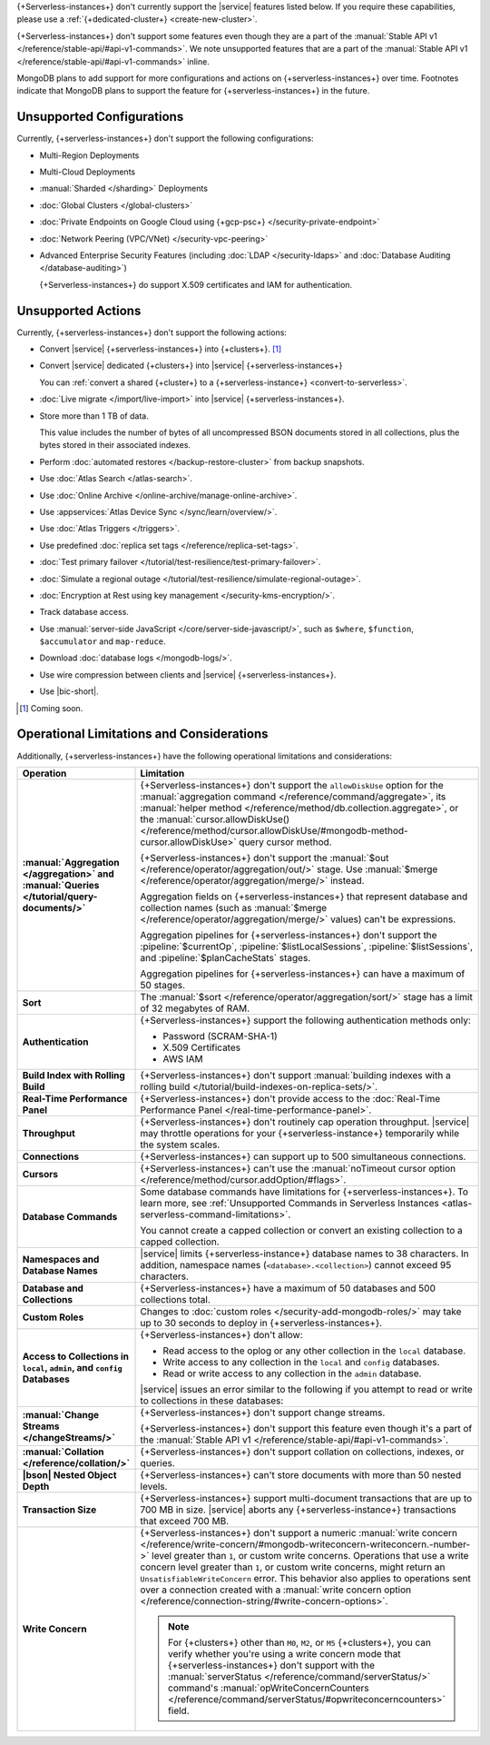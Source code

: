 .. _atlas-serverless-limits-csp:

{+Serverless-instances+} don't currently support the
|service| features listed below. If you require these capabilities, 
please use a :ref:`{+dedicated-cluster+} <create-new-cluster>`.

{+Serverless-instances+} don't support some features even though they 
are a part of the :manual:`Stable API v1 
</reference/stable-api/#api-v1-commands>`. We note unsupported 
features that are a part of the :manual:`Stable API v1 
</reference/stable-api/#api-v1-commands>` inline.

MongoDB plans to add support for more configurations and actions on
{+serverless-instances+} over time. Footnotes indicate that 
MongoDB plans to support the feature for {+serverless-instances+} in 
the future.

Unsupported Configurations
--------------------------

Currently, {+serverless-instances+} don't support the following 
configurations:

- Multi-Region Deployments
 
- Multi-Cloud Deployments

- :manual:`Sharded </sharding>` Deployments

- :doc:`Global Clusters </global-clusters>`

- :doc:`Private Endpoints on Google Cloud using {+gcp-psc+} 
  </security-private-endpoint>`

- :doc:`Network Peering (VPC/VNet) </security-vpc-peering>`

- Advanced Enterprise Security Features (including :doc:`LDAP 
  </security-ldaps>` and :doc:`Database Auditing </database-auditing>`)
  
  {+Serverless-instances+} do support X.509 certificates and IAM 
  for authentication.

Unsupported Actions
-------------------

Currently, {+serverless-instances+} don't support the following actions:

- Convert |service| {+serverless-instances+} into {+clusters+}. [#f2]_

- Convert |service| dedicated {+clusters+} into |service| 
  {+serverless-instances+}

  You can :ref:`convert a shared {+cluster+} to a 
  {+serverless-instance+} <convert-to-serverless>`.

- :doc:`Live migrate </import/live-import>` into |service|  
  {+serverless-instances+}.

- Store more than 1 TB of data.
    
  This value includes the number of bytes of all uncompressed BSON 
  documents stored in all collections, plus the bytes stored in 
  their associated indexes.

- Perform :doc:`automated restores </backup-restore-cluster>`
  from backup snapshots.

- Use :doc:`Atlas Search </atlas-search>`.

- Use :doc:`Online Archive </online-archive/manage-online-archive>`.

- Use :appservices:`Atlas Device Sync </sync/learn/overview/>`.

- Use :doc:`Atlas Triggers </triggers>`.

- Use predefined :doc:`replica set tags </reference/replica-set-tags>`.

- :doc:`Test primary failover 
  </tutorial/test-resilience/test-primary-failover>`.

- :doc:`Simulate a regional outage 
  </tutorial/test-resilience/simulate-regional-outage>`.

- :doc:`Encryption at Rest using key management 
  </security-kms-encryption/>`.

- Track database access.

- Use :manual:`server-side JavaScript </core/server-side-javascript/>`, 
  such as ``$where``, ``$function``, ``$accumulator`` and 
  ``map-reduce``.

  .. include:: /includes/fact-unsupported-stable-api.rst

- Download :doc:`database logs </mongodb-logs/>`.

- Use wire compression between clients and |service| 
  {+serverless-instances+}.

- Use |bic-short|.

.. [#f2] Coming soon.

Operational Limitations and Considerations
------------------------------------------

Additionally, {+serverless-instances+} have the following operational
limitations and considerations:

.. list-table::
   :widths: 30 70
   :header-rows: 1
   :stub-columns: 1

   * - Operation
     - Limitation
  
   * - :manual:`Aggregation </aggregation>` and :manual:`Queries 
       </tutorial/query-documents/>`
     - {+Serverless-instances+} don't support the ``allowDiskUse`` 
       option for the :manual:`aggregation command 
       </reference/command/aggregate>`, its :manual:`helper method 
       </reference/method/db.collection.aggregate>`, or the 
       :manual:`cursor.allowDiskUse() </reference/method/cursor.allowDiskUse/#mongodb-method-cursor.allowDiskUse>` query cursor 
       method.

       {+Serverless-instances+} don't support the :manual:`$out 
       </reference/operator/aggregation/out/>` stage. Use 
       :manual:`$merge </reference/operator/aggregation/merge/>` 
       instead.
       
       Aggregation fields on {+serverless-instances+} that represent 
       database and collection names (such as :manual:`$merge
       </reference/operator/aggregation/merge/>` values) can't be 
       expressions.

       .. include:: /includes/fact-unsupported-stable-api.rst

       Aggregation pipelines for {+serverless-instances+} don't support
       the :pipeline:`$currentOp`, :pipeline:`$listLocalSessions`,
       :pipeline:`$listSessions`, and :pipeline:`$planCacheStats` 
       stages.

       Aggregation pipelines for {+serverless-instances+} can have a 
       maximum of 50 stages.

   * - Sort
     - The :manual:`$sort </reference/operator/aggregation/sort/>` 
       stage has a limit of 32 megabytes of RAM.

   * - Authentication
     
     - {+Serverless-instances+} support the following
       authentication methods only:
      
       - Password (SCRAM-SHA-1)
       - X.509 Certificates
       - AWS IAM

   * - Build Index with Rolling Build
     - {+Serverless-instances+} don't support :manual:`building indexes
       with a rolling build </tutorial/build-indexes-on-replica-sets/>`.

   * - Real-Time Performance Panel
     - {+Serverless-instances+} don't provide access to the
       :doc:`Real-Time Performance Panel 
       </real-time-performance-panel>`.
   
   * - Throughput
     - {+Serverless-instances+} don't routinely cap operation 
       throughput. |service| may throttle operations for your 
       {+serverless-instance+} temporarily while the system scales.

   * - Connections
     - {+Serverless-instances+} can support up to 500 simultaneous 
       connections.

   * - Cursors
     - {+Serverless-instances+} can't use the :manual:`noTimeout cursor
       option </reference/method/cursor.addOption/#flags>`.

   * - Database Commands
     - Some database commands have limitations for \
       {+serverless-instances+}. To learn more, see
       :ref:`Unsupported Commands in Serverless Instances 
       <atlas-serverless-command-limitations>`.
       
       You cannot create a capped collection or convert an existing
       collection to a capped collection.

   * - Namespaces and Database Names
     - |service| limits {+serverless-instance+} database names to 38 characters.
       In addition, namespace names (``<database>.<collection>``) cannot 
       exceed 95 characters.

   * - Database and Collections
     - {+Serverless-instances+} have a maximum of 50 databases and 500 
       collections total.

   * - Custom Roles
     - Changes to :doc:`custom roles </security-add-mongodb-roles/>` may
       take up to 30 seconds to deploy in {+serverless-instances+}.

   * - Access to Collections in ``local``, ``admin``, and ``config`` 
       Databases
     - {+Serverless-instances+} don't allow:
     
       - Read access to the oplog or any other collection in the 
         ``local`` database.
       - Write access to any collection in the ``local`` and ``config`` 
         databases.
       - Read or write access to any collection in the ``admin`` 
         database. 

       |service| issues an error similar to the following if you attempt
       to read or write to collections in these databases:
       
       .. code-block:: none
          :copyable: false
       
          command <cmd name> is not allowed in this Atlas tier
          (Unauthorized) not authorized on <db name> to execute command 
          <cmd name>

   * - :manual:`Change Streams </changeStreams/>`
     - {+Serverless-instances+} don't support change streams.

       {+Serverless-instances+} don't support this feature even though 
       it's a part of the :manual:`Stable API v1 
       </reference/stable-api/#api-v1-commands>`.

   * - :manual:`Collation </reference/collation/>` 
     - {+Serverless-instances+} don't support collation on collections,
       indexes, or queries.

       .. include:: /includes/fact-unsupported-stable-api.rst

   * - |bson| Nested Object Depth
     - {+Serverless-instances+} can't store documents with more than 50 
       nested levels.

   * - Transaction Size
     - {+Serverless-instances+} support multi-document transactions 
       that are up to 700 MB in size. |service| aborts any 
       {+serverless-instance+} transactions that
       exceed 700 MB.

   * - Write Concern
     - {+Serverless-instances+} don't support a numeric :manual:`write 
       concern </reference/write-concern/#mongodb-writeconcern-writeconcern.-number->` level greater than 
       ``1``, or custom write concerns. Operations that use a 
       write concern level greater than ``1``, or custom write 
       concerns, might return an ``UnsatisfiableWriteConcern`` error. 
       This behavior also applies to operations sent over a connection 
       created with a :manual:`write concern option 
       </reference/connection-string/#write-concern-options>`.

       .. note::

          For {+clusters+} other than ``M0``, ``M2``, or ``M5`` 
          {+clusters+}, you can verify whether you're using a write 
          concern mode that {+serverless-instances+} don't support with 
          the :manual:`serverStatus </reference/command/serverStatus/>` 
          command's :manual:`opWriteConcernCounters 
          </reference/command/serverStatus/#opwriteconcerncounters>` 
          field.
